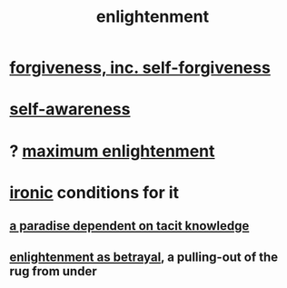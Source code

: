 :PROPERTIES:
:ID:       abb4ed18-7bcb-4865-93a1-2591ceb0c8ea
:ROAM_ALIASES: "enlightenment, visions of"
:END:
#+title: enlightenment
* [[id:8647bcfc-d5ef-45c3-b6ad-fc7789f0fad2][forgiveness, inc. self-forgiveness]]
* [[id:cc3f38e2-b1cf-4a76-9abb-eb31daf514de][self-awareness]]
* ? [[id:5565fa65-7508-41f4-bfc3-04053399bfcd][maximum enlightenment]]
* [[id:e8594ff4-8ca0-44ea-a349-f16163c376a7][ironic]] conditions for it
** [[id:594672a6-5eec-4ba3-aa30-1298ecbe65bf][a paradise dependent on tacit knowledge]]
** [[id:4bee1cff-403d-43e4-a8a6-eb72f573cbfa][enlightenment as betrayal]], a pulling-out of the rug from under

